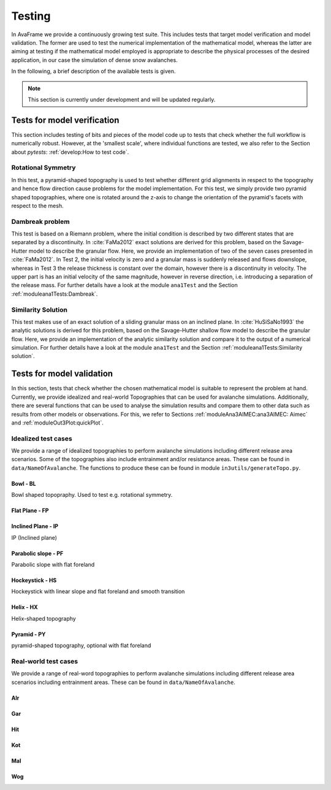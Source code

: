 ##################################
Testing
##################################


In AvaFrame we provide a continuously growing test suite. This includes tests that target model verification and model validation.
The former are used to test the numerical implementation of the mathematical model, whereas the latter are aiming at testing if
the mathematical model employed is appropriate to describe the physical processes of the desired application, in our case the simulation of dense snow avalanches.

In the following, a brief description of the available tests is given.

.. Note::  This section is currently under development and will be updated regularly.

Tests for model verification
=========================

This section includes testing of bits and pieces of the model code up to tests that check whether the full workflow is numerically robust.
However, at the 'smallest scale', where individual functions are tested, we also refer to the Section about *pytests*: :ref:`develop:How to test code`.


Rotational Symmetry
--------------------
In this test, a pyramid-shaped topography is used to test whether different grid alignments in respect to the topography and hence flow direction cause problems for the model implementation.
For this test, we simply provide two pyramid shaped topographies, where one is rotated around the z-axis to change the orientation of the pyramid's facets with respect to the mesh.

Dambreak problem
------------------

This test is based on a Riemann problem, where the initial condition is described by two different states that are separated by a discontinuity.
In :cite:`FaMa2012` exact solutions are derived for this problem, based on the Savage-Hutter model to describe the granular flow.
Here, we provide an implementation of two of the seven cases presented in :cite:`FaMa2012`.
In Test 2, the initial velocity is zero and a granular mass is suddenly released and flows downslope, whereas in Test 3 the release thickness is constant over the domain, however there is a
discontinuity in velocity. The upper part is has an initial velocity of the same magnitude, however in reverse direction, i.e. introducing a separation of the release mass.
For further details have a look at the module ``ana1Test`` and the Section :ref:`moduleana1Tests:Dambreak`.



Similarity Solution
--------------------

This test makes use of an exact solution of a sliding granular mass on an inclined plane.
In :cite:`HuSiSaNo1993` the analytic solutions is derived for this problem, based on the Savage-Hutter shallow flow
model to describe the granular flow.
Here, we provide an implementation of the analytic similarity solution and compare
it to the output of a numerical simulation.
For further details have a look at the module ``ana1Test`` and the Section :ref:`moduleana1Tests:Similarity solution`.


Tests for model validation
========================

In this section, tests that check whether the chosen mathematical model is suitable to represent the problem at hand. Currently, we provide idealized and real-world Topographies
that can be used for avalanche simulations. Additionally, there are several functions that can be used to analyse the simulation results
and compare them to other data such as results from other models or observations. For this, we refer to Sections :ref:`moduleAna3AIMEC:ana3AIMEC: Aimec` and :ref:`moduleOut3Plot:quickPlot`.

Idealized test cases
-----------------------

We provide a range of idealized topographies to perform avalanche simulations including different release area scenarios. Some of the topographies also
include entrainment and/or resistance areas. These can be found in ``data/NameOfAvalanche``. The functions to produce these can be found in
module ``in3utils/generateTopo.py``.

..
    TODO Make link out of the py scripts

..
    TODO add the test cases, not just the topographies



Bowl - BL
^^^^^^^^^

Bowl shaped topopraphy. Used to test e.g. rotational symmetry.

.. figure:: _static/testCaseTopos/DEM_BL_Topo_plot.png


Flat Plane - FP
^^^^^^^^^^^^^^^

.. figure:: _static/testCaseTopos/myDEM_FP_Topo_plot.png

Inclined Plane - IP
^^^^^^^^^^^^^^^^^^^
IP (Inclined plane)

.. figure:: _static/testCaseTopos/DEM_IP_Topo_plot.png

Parabolic slope - PF
^^^^^^^^^^^^^^^^^^^
Parabolic slope with flat foreland

.. figure:: _static/testCaseTopos/DEM_PF_Topo_plot.png

Hockeystick - HS
^^^^^^^^^^^^^^^^

Hockeystick with linear slope and flat foreland and smooth transition

.. figure:: _static/testCaseTopos/DEM_HS_Topo_plot.png

Helix - HX
^^^^^^^^^^

Helix-shaped topography

.. figure:: _static/testCaseTopos/DEM_HX_Topo_plot.png

Pyramid - PY
^^^^^^^^^^^^

pyramid-shaped topography, optional with flat foreland

.. figure:: _static/testCaseTopos/DEM_PY_Topo_plot.png

Real-world test cases
----------------------

We provide a range of real-word topographies to perform avalanche simulations including different release area scenarios including
entrainment areas. These can be found in ``data/NameOfAvalanche``.

Alr
^^^

.. image:: _static/testCaseTopos/avaAlr_plot.png
    :width: 59%
.. image:: _static/testCaseTopos/alrRelEnt.png
    :width: 39%

Gar
^^^

.. image:: _static/testCaseTopos/avaGar_plot.png
    :width: 59%
.. image:: _static/testCaseTopos/garRelEnt.png
    :width: 39%

Hit
^^^

.. image:: _static/testCaseTopos/avaHit_plot.png
    :width: 59%
.. image:: _static/testCaseTopos/hitRelEnt.png
    :width: 39%

Kot
^^^

.. image:: _static/testCaseTopos/avaKot_plot.png
    :width: 59%
.. image:: _static/testCaseTopos/kotRelEnt.png
    :width: 39%

Mal
^^^

.. image:: _static/testCaseTopos/avaMal_plot.png
    :width: 59%
.. image:: _static/testCaseTopos/malRelEnt.png
    :width: 39%

Wog
^^^

.. image:: _static/testCaseTopos/avaWog_plot.png
    :width: 59%
.. image:: _static/testCaseTopos/wogRelEnt.png
    :width: 39%


